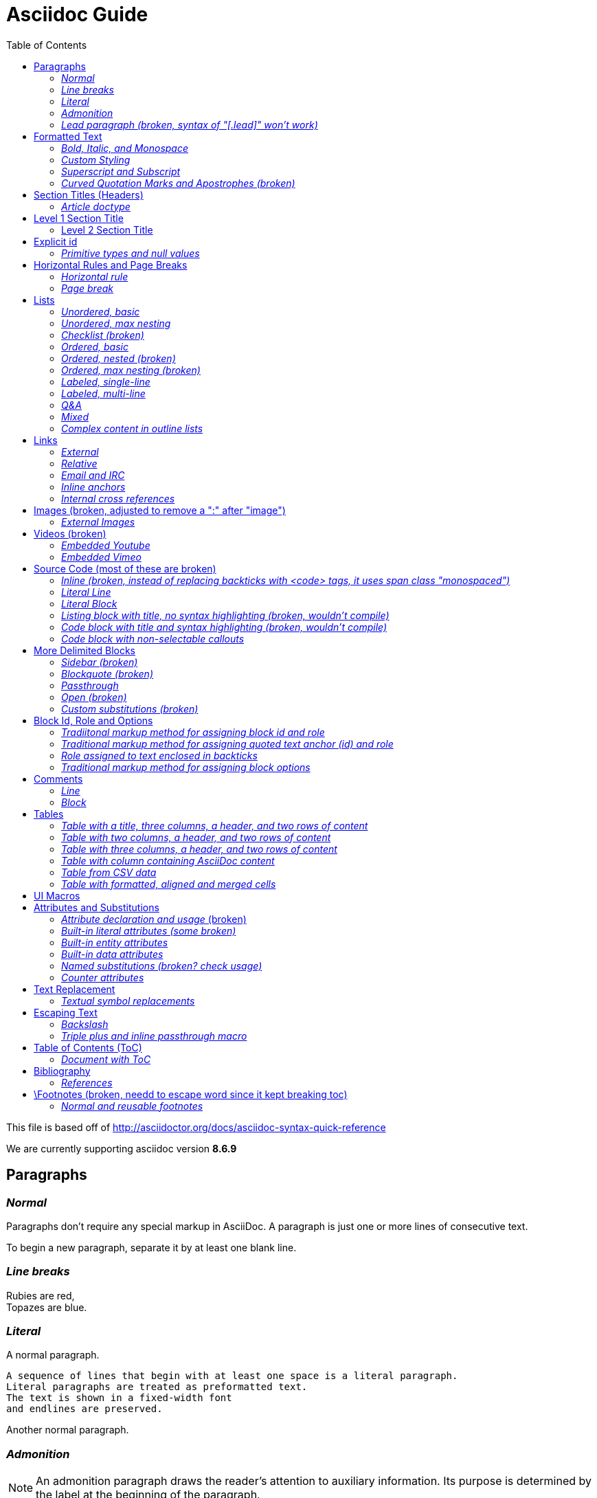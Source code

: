= Asciidoc Guide
:toc:
:toc-title: Table of Contents
:toclevels: 2

This file is based off of http://asciidoctor.org/docs/asciidoc-syntax-quick-reference

We are currently supporting asciidoc version *8.6.9*

== Paragraphs
=== _Normal_
Paragraphs don't require any special markup in AsciiDoc.
A paragraph is just one or more lines of consecutive text.

To begin a new paragraph, separate it by at least one blank line.

=== _Line breaks_
Rubies are red, +
Topazes are blue.

=== _Literal_
A normal paragraph.

 A sequence of lines that begin with at least one space is a literal paragraph.
 Literal paragraphs are treated as preformatted text.
 The text is shown in a fixed-width font
 and endlines are preserved.

Another normal paragraph.

=== _Admonition_
NOTE: An admonition paragraph draws the reader's attention to
auxiliary information.
Its purpose is determined by the label
at the beginning of the paragraph.

Here are the other built-in admonition types:

TIP: Pro tip...

IMPORTANT: Don't forget...

WARNING: Watch out for...

CAUTION: Ensure that...

=== _Lead paragraph (broken, syntax of "[.lead]" won't work)_
//[.lead]
This text will be styled as a lead paragraph (i.e., larger font).


== Formatted Text
=== _Bold, Italic, and Monospace_
_italic phrase_

__i__talic le__tt__ers

*bold phrase*

**b**old le**tt**ers

*_bold italic phrase_*

**__b__**old italic le**__tt__**ers

`monospace phrase` and le``tt``ers (broken)

`_monospace italic phrase_` and le``__tt__``ers (broken)

`*monospace bold phrase*` and le``**tt**``ers (broken)

`*_monospace bold italic phrase_*` and le``**__tt__**``ers (broken)

`single quoted text' and `monospaced quoted text`

`single quoted text' and +monospaced quoted text+

=== _Custom Styling_
Werewolves are [custom_style]#allergic to cinnamon#.

Do werewolves believe in [small]#small print#?

[big]##O##nce upon an infinite loop.


=== _Superscript and Subscript_
^super^script phrase

~sub~script phrase


=== _Curved Quotation Marks and Apostrophes (broken)_
'`single curved quotes`'

"`double curved quotes`"

Olaf's desk was a mess.

All of the werewolves`' desks were a mess.

Olaf had been with the company since the `'60s.

== Section Titles (Headers)
=== _Article doctype_
Document Title (Level 0)

== Level 1 Section Title

=== Level 2 Section Title

==== Level 3 Section Title

===== Level 4 Section Title

====== Level 5 Section Title (broken)


== Explicit id
[[primitives-nulls]]
=== _Primitive types and null values_

== Horizontal Rules and Page Breaks
=== _Horizontal rule_
'''

=== _Page break_
<<<

== Lists
=== _Unordered, basic_
* Edgar Allen Poe
* Sheri S. Tepper
* Bill Bryson

=== _Unordered, max nesting_
* level 1
** level 2
*** level 3
**** level 4
***** level 5
* level 1

=== _Checklist (broken)_
- [*] checked
- [x] also checked
- [ ] not checked
-     normal list item

=== _Ordered, basic_
. Step 1
. Step 2
. Step 3

=== _Ordered, nested (broken)_
. Step 1
. Step 2
[loweralpha]
.. Step 2a
.. Step 2b
. Step 3

=== _Ordered, max nesting (broken)_
. level 1
.. level 2
... level 3
.... level 4
..... level 5
. level 1

=== _Labeled, single-line_
first term:: definition of first term
section term:: definition of second term

=== _Labeled, multi-line_
first term::
definition of first term
section term::
definition of second term

=== _Q&A_
[qanda]
What is Asciidoctor?::
  An implementation of the AsciiDoc processor in Ruby.
What is the answer to the Ultimate Question?:: 42

=== _Mixed_
Operating Systems::
  Linux:::
    . Fedora
      * Desktop
    . Ubuntu
      * Desktop
      * Server
  BSD:::
    . FreeBSD
    . NetBSD

Cloud Providers::
  PaaS:::
    . OpenShift
    . CloudBees
  IaaS:::
    . Amazon EC2
    . Rackspace

=== _Complex content in outline lists_
* Every list item has at least one paragraph of content,
  which may be wrapped, even using a hanging indent.
+
Additional paragraphs or blocks are adjoined by putting
a list continuation on a line adjacent to both blocks.
+
list continuation:: a plus sign (`{plus}`) on a line by itself

* A literal paragraph does not require a list continuation.

 $ gem install asciidoctor

* AsciiDoc lists may contain any complex content.
+
[cols="2", options="header"]
|===
|Application
|Language

|AsciiDoc
|Python

|Asciidoctor
|Ruby
|===

== Links
=== _External_
http://asciidoctor.org - automatic!

http://asciidoctor.org[Asciidoctor]

https://github.com/asciidoctor[Asciidoctor @ *GitHub*]

=== _Relative_
link:index.html[Docs]

=== _Email and IRC_
devel@discuss.arquillian.org

mailto:devel@discuss.arquillian.org[Discuss Arquillian]

mailto:devel-join@discuss.arquillian.org[Subscribe, Subscribe me, I want to join!]

irc://irc.freenode.org/#asciidoctor

=== _Inline anchors_
[[bookmark-a]]Inline anchors make arbitrary content referenceable.

anchor:bookmark-b[]Use a cross reference to link to this location.

=== _Internal cross references_
See <<paragraphs>> to learn how to write paragraphs. (broken, adding brackets)

Learn how to organize the document into <<section-titles,sections>>.

== Images (broken, adjusted to remove a ":" after "image")
=== _External Images_
There are more options here, but I only included this one; if more need to be accomodated, code may need to be added.
image:http://asciidoctor.org/images/octocat.jpg[GitHub mascot]

== Videos (broken)
=== _Embedded Youtube_
video::rPQoq7ThGAU[youtube]

=== _Embedded Vimeo_
video::67480300[vimeo]

== Source Code (most of these are broken)
=== _Inline (broken, instead of replacing backticks with <code> tags, it uses span class "monospaced")_
Reference code like `types` or `methods` inline.

=== _Literal Line_
 Indent the line one space to insert a code snippet

=== _Literal Block_
....
error: The requested operation returned error: 1954 Forbidden search for defensive operations manual
absolutely fatal: operation initiation lost in the dodecahedron of doom
would you like to die again? y/n
....

=== _Listing block with title, no syntax highlighting (broken, wouldn't compile)_

=== _Code block with title and syntax highlighting (broken, wouldn't compile)_
 Syntax highlighting is enabled by setting the source-highlighter attribute in the document header or passed as an argument.

=== _Code block with non-selectable callouts_
----
line of code  // <1>
line of code  # <2>
line of code  ;; <3>
----
<1> A callout behind a line comment for C-style languages.
<2> A callout behind a line comment for Ruby, Python, Perl, etc.
<3> A callout behind a line comment for Clojure.

== More Delimited Blocks
=== _Sidebar (broken)_
.AsciiDoc history
****
AsciiDoc was first released in Nov 2002 by Stuart Rackham.
It was designed from the start to be a shorthand syntax
for producing professional documents like DocBook and LaTeX.
****

==== Admonition
[NOTE]
====
An admonition block may contain complex content.

.A list
- one
- two
- three

Another paragraph.
====

=== _Blockquote (broken)_
[quote, Abraham Lincoln, Soldiers' National Cemetery Dedication]
____
Four score and seven years ago our fathers brought forth
on this continent a new nation...
____

[quote, Albert Einstein]
A person who never made a mistake never tried anything new.

____
A person who never made a mistake never tried anything new.
____

=== _Passthrough_
++++
<p>
Content in a passthrough block is passed to the output unprocessed.
That means you can include raw HTML, like this embedded Gist:
</p>

<script src="http://gist.github.com/mojavelinux/5333524.js">
</script>
++++

=== _Open (broken)_
--
An open block can be an anonymous container,
or it can masquerade as any other block.
--

//[source]
--
puts "I'm a source block!"
--

=== _Custom substitutions (broken)_

:version: 0.1.4

//[source,xml,subs="verbatim,attributes"]
----
<dependency>
  <groupId>org.asciidoctor</groupId>
  <artifactId>asciidoctor-java-integration</artifactId>
  <version>{version}</version>
</dependency>
----

== Block Id, Role and Options
=== _Tradiitonal markup method for assigning block id and role_
[[goals]]
[role="incremental"]
* Goal 1
* Goal 2

=== _Traditional markup method for assigning quoted text anchor (id) and role_
[[free_the_world]][big goal]_free the world_

=== _Role assigned to text enclosed in backticks_
[rolename]`monospace text`

=== _Traditional markup method for assigning block options_
[options="header,footer,autowidth"]
|===
|Cell A |Cell B
|===

== Comments
=== _Line_
// A single-line comment.

=== _Block_
////
A multi-line comment.

Notice it's a delimited block.
////

== Tables
=== _Table with a title, three columns, a header, and two rows of content_
.Table Title
|===
|Name of Column 1 |Name of Column 2 |Name of Column 3

|Cell in column 1, row 1
|Cell in column 2, row 1
|Cell in column 3, row 1

|Cell in column 1, row 2
|Cell in column 2, row 2
|Cell in column 3, row 2
|===

=== _Table with two columns, a header, and two rows of content_
[cols="2*", options="header"]
|===
|Name of Column 1
|Name of Column 2

|Cell in column 1, row 1
|Cell in column 2, row 1

|Cell in column 1, row 2
|Cell in column 2, row 2
|===

=== _Table with three columns, a header, and two rows of content_
[cols="1,1,2", options="header"]
.Applications
|===
|Name
|Category
|Description

|Firefox
|Browser
|Mozilla Firefox is an open-source web browser.
It's designed for standards compliance,
performance, portability.

|Arquillian
|Testing
|An innovative and highly extensible testing platform.
Empowers developers to easily create real, automated tests.
|===

=== _Table with column containing AsciiDoc content_
[cols="2,2,5a"]
|===
|Firefox
|Browser
|Mozilla Firefox is an open-source web browser.

It's designed for:

* standards compliance
* performance
* portability

http://getfirefox.com[Get Firefox]!
|===

=== _Table from CSV data_
[format="csv", options="header"]
|===
Artist,Track,Genre
Baauer,Harlem Shake,Hip Hop
The Lumineers,Ho Hey,Folk Rock
|===

=== _Table with formatted, aligned and merged cells_
[cols="e,m,^,>s", width="25%"]
|===
|1 >s|2 |3 |4
^|5 2.2+^.^|6 .3+<.>m|7
^|8
|9 2+>|10
|===

== UI Macros
_You must set the experimental attribute in the document header to enable macros._
(skipping)

== Attributes and Substitutions
=== _Attribute declaration and usage_ (broken)
////
:homepage: http://asciidoctor.org
:docslink: http://asciidoctor.org/docs[Asciidoctor's Docs]
:description: Asciidoctor is a mature, plain-text document format for +
       writing notes, articles, documentation, books, and more. +
       It's also a text processor & toolchain for translating +
       documents into various output formats (i.e., backends), +
       including HTML, DocBook, PDF and ePub.
:checkedbox: pass:normal[+[&#10004;]+]
////
Check out {homepage}[Asciidoctor]!

{description}

Check out {docslink} too!

{checkedbox} That's done!

=== _Built-in literal attributes (some broken)_
lt: {lt}

gt: {gt}

amp: {amp}

startsb: {startsb}

endsb: {endsb}

vbar: {vbar}

caret: {caret}

asterisk: {asterisk}

tilde: {tilde}

apostrophe: {apostrophe}

backslash: {backslash}

backtick: {backtick}

two colons: {two-colons}

two semicolons: {two-semicolons}

=== _Built-in entity attributes_
empty: {empty}

sp, space: {sp}, {space}

nbsp: {nbsp}

zwsp: {zwsp}

wj: {wj}

apos: {apos}

quot: {quot}

lsquo: {lsquo}

rsquo: {rsquo}

ldquo: {ldquo}

rdquo: {rdquo}

deg: {deg}

plus: {plus}

brvbar: {brvbar}

=== _Built-in data attributes_
usage: "\{attribute\}"
asciidoctor: calls the processor, {asciidoctor}

asciidoctor-version: version of the processor, {asciidoctor-version}

backend: backend used to render document, {backend}

docdate: last modified date, {docdate}

docdatetime: last modified  date and time, {docdatetime}

docdir: name of document directory, {docdir}

docfile: name of document file, {docfile}

doctime: last modified time, {doctime}

doctitle: the title of the document, {doctitle}

doctype: document's doctype (e.g., article), {doctype}

localdate: local date when rendered, {localdate}

localdatetime: local date and time when rendered, {localdatetime}

localtime: local time when rendered, {localtime}

=== _Named substitutions (broken? check usage)_
none: Disables substitutions, {none}

normal: Performs all substitutions except for callouts, {normal}

verbatim: Replaces special characters and processes callouts, {verbatim}

specialchars, specialcharacters: Replaces <, >, and & with their corresponding entities, {specialchars}

quotes: Applies text formatting, {quotes}

attributes: Replaces attribute references, {attributes}

replacements: Substitutes textual and character reference replacements, {replacements}

macros: Processes macros, {macros}

post_replacements: Replaces the line break character (+), {post_replacements}

=== _Counter attributes_
[caption=""]
.Parts{counter2:index:0}
|===
|Part Id |Description

|PX-{counter:index}
|Description of PX-{index}

|PX-{counter:index}
|Description of PX-{index}
|===

== Text Replacement
=== _Textual symbol replacements_
Copyright, (C)

Registered, (R)

Trademark, (TM)

Em dash, --

ellipses, ...

right single arrow, ->

right double arrow, =>

left single arrow, <-

left double arrow, <=

apostrophe, Sam's

== Escaping Text
=== _Backslash_
\\*Stars* is not rendered as bold text.
The asterisks around the word are preserved.

\\{author} is not resolved to the author name.
The curly brackets around the word are preserved.

The backslash character is automatically removed.

=== _Triple plus and inline passthrough macro_
+++<u>underline me</u>+++ renders as underlined text.

pass:[<u>underline me</u>] also renders as underlined text.

== Table of Contents (ToC)
=== _Document with ToC_
\:toc:, usage at top of this file

\:toc: right, (broken)

== Bibliography
=== _References_
_The Pragmatic Programmer_ <<prag>> should be required reading for
all developers.

[bibliography]
- [[[prag]]] Andy Hunt & Dave Thomas. The Pragmatic Programmer:
  From Journeyman to Master. Addison-Wesley. 1999.
- [[[seam]]] Dan Allen. Seam in Action. Manning Publications.
  2008.

== \Footnotes (broken, needd to escape word since it kept breaking toc)
=== _Normal and reusable footnotes_
A statement.footnote:[Clarification about this statement.]

A bold statement.footnoteref:[disclaimer,Opinions are my own.]

Another bold statement.footnoteref:[disclaimer]
